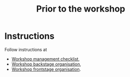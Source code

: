 :PROPERTIES:
:ID:       9accd402-6d28-4ee2-ac35-44b4fe682d53
:END:
#+title: Prior to the workshop
#+filetags: :WS:

* Instructions

Follow instructions at
- [[id:e28fb669-45a6-4916-b56b-a3afd6238d4f][Workshop management checklist]],
- [[id:781d52fa-71a9-4c90-b4f6-9b0dd4244c33][Workshop backstage organisation]],
- [[id:2a01f142-31c7-4e86-ae10-e14e85b4dda9][Workshop frontstage organisation]].

